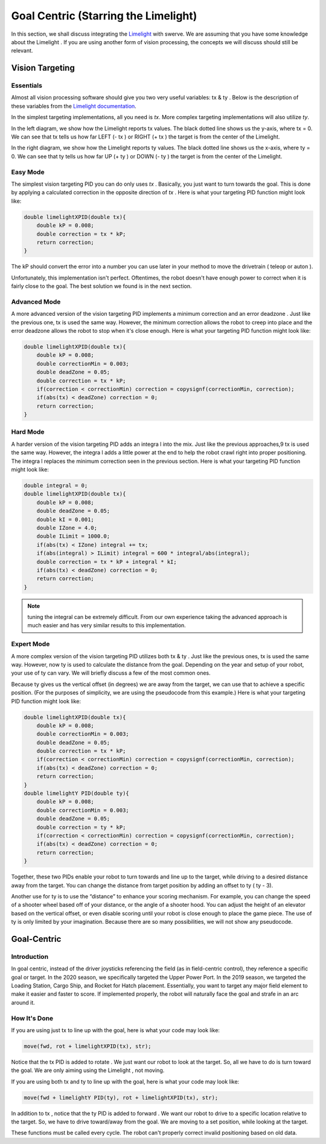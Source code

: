 Goal Centric (Starring the Limelight)
=======================================

In this section, we shall discuss integrating the `Limelight <https://docs.limelightvision.io/en/latest/getting_started.html>`_ with swerve. We are assuming that you
have some knowledge about the Limelight . If you are using another form of vision processing, the
concepts we will discuss should still be relevant.

Vision Targeting
------------------

Essentials
+++++++++++

Almost all vision processing software should give you two very useful variables: tx & ty . Below is the
description of these variables from the `Limelight documentation <https://docs.limelightvision.io/en/latest/networktables_api.html>`_.

.. image:: images/goal-centric-1.png
    :alt: tx & ty1

In the simplest targeting implementations, all you need is `tx`. More complex targeting
implementations will also utilize `ty`.

.. image:: images/goal-centric-2.png
    :alt: tx & ty2

In the left diagram, we show how the Limelight reports tx values. The black dotted line shows us the
y-axis, where tx = 0. We can see that tx tells us how far LEFT (- tx ) or RIGHT (+ tx ) the target is from
the center of the Limelight.

In the right diagram, we show how the Limelight reports ty values. The black dotted line shows us
the x-axis, where ty = 0. We can see that ty tells us how far UP (+ ty ) or DOWN (- ty ) the target is from
the center of the Limelight.

Easy Mode
+++++++++++

The simplest vision targeting PID you can do only uses `tx` . Basically, you just want to turn towards
the goal. This is done by applying a calculated correction in the opposite direction of `tx` . Here is
what your targeting PID function might look like:

.. code-block:: text

    double limelightXPID(double tx){
        double kP = 0.008;
        double correction = tx * kP;
        return correction;
    }

The kP should convert the error into a number you can use later in your method to move the
drivetrain ( teleop or auton ).

Unfortunately, this implementation isn't perfect. Oftentimes, the robot doesn't have enough power
to correct when it is fairly close to the goal. The best solution we found is in the next section.

Advanced Mode
+++++++++++++++++

A more advanced version of the vision targeting PID implements a minimum correction and an error
deadzone . Just like the previous one, tx is used the same way. However, the minimum correction
allows the robot to creep into place and the error deadzone allows the robot to stop when it's close
enough. Here is what your targeting PID function might look like:

.. code-block:: text

    double limelightXPID(double tx){
        double kP = 0.008;
        double correctionMin = 0.003;
        double deadZone = 0.05;
        double correction = tx * kP;
        if(correction < correctionMin) correction = copysignf(correctionMin, correction);
        if(abs(tx) < deadZone) correction = 0;
        return correction;
    }

Hard Mode
++++++++++++

A harder version of the vision targeting PID adds an integra l into the mix. Just like the previous
approaches,9 tx is used the same way. However, the integra l adds a little power at the end to help
the robot crawl right into proper positioning. The integra l replaces the minimum correction seen in
the previous section. Here is what your targeting PID function might look like:

.. code-block:: text

    double integral = 0;
    double limelightXPID(double tx){
        double kP = 0.008;
        double deadZone = 0.05;
        double kI = 0.001;
        double IZone = 4.0;
        double ILimit = 1000.0;
        if(abs(tx) < IZone) integral += tx;
        if(abs(integral) > ILimit) integral = 600 * integral/abs(integral);
        double correction = tx * kP + integral * kI;
        if(abs(tx) < deadZone) correction = 0;
        return correction;
    }

.. note:: tuning the integral can be extremely difficult. From our own experience taking the advanced approach is much easier and has very similar results to this implementation.

Expert Mode
++++++++++++++

A more complex version of the vision targeting PID utilizes both tx & ty . Just like the previous ones,
tx is used the same way. However, now ty is used to calculate the distance from the goal. Depending
on the year and setup of your robot, your use of ty can vary. We will briefly discuss a few of the most
common ones.

Because ty gives us the vertical offset (in degrees) we are away from the target, we can use that to
achieve a specific position. (For the purposes of simplicity, we are using the pseudocode from this
example.) Here is what your targeting PID function might look like:

.. code-block:: text

    double limelightXPID(double tx){
        double kP = 0.008;
        double correctionMin = 0.003;
        double deadZone = 0.05;
        double correction = tx * kP;
        if(correction < correctionMin) correction = copysignf(correctionMin, correction);
        if(abs(tx) < deadZone) correction = 0;
        return correction;
    }
    double limelightY PID(double ty){
        double kP = 0.008;
        double correctionMin = 0.003;
        double deadZone = 0.05;
        double correction = ty * kP;
        if(correction < correctionMin) correction = copysignf(correctionMin, correction);
        if(abs(tx) < deadZone) correction = 0;
        return correction;
    }

Together, these two PIDs enable your robot to turn towards and line up to the target, while driving to
a desired distance away from the target. You can change the distance from target position by
adding an offset to ty ( ty - 3).

Another use for ty is to use the “distance” to enhance your scoring mechanism. For example, you
can change the speed of a shooter wheel based off of your distance, or the angle of a shooter hood.
You can adjust the height of an elevator based on the vertical offset, or even disable scoring until
your robot is close enough to place the game piece. The use of ty is only limited by your
imagination. Because there are so many possibilities, we will not show any pseudocode.

Goal-Centric
-----------------

Introduction
+++++++++++++++

In goal centric, instead of the driver joysticks referencing the field (as in field-centric control), they
reference a specific goal or target. In the 2020 season, we specifically targeted the Upper Power
Port. In the 2019 season, we targeted the Loading Station, Cargo Ship, and Rocket for Hatch
placement. Essentially, you want to target any major field element to make it easier and faster to
score. If implemented properly, the robot will naturally face the goal and strafe in an arc around it.

How It's Done
+++++++++++++++

If you are using just tx to line up with the goal, here is what your code may look like:

.. code-block:: text

    move(fwd, rot + limelightXPID(tx), str);

Notice that the tx PID is added to rotate . We just want our robot to look at the target. So, all we have
to do is turn toward the goal. We are only aiming using the Limelight , not moving.

If you are using both tx and ty to line up with the goal, here is what your code may look like:

.. code-block:: text
    
    move(fwd + limelightY PID(ty), rot + limelightXPID(tx), str);

In addition to tx , notice that the ty PID is added to forward . We want our robot to drive to a specific
location relative to the target. So, we have to drive toward/away from the goal. We are moving to a
set position, while looking at the target.

These functions must be called every cycle. The robot can't properly correct invalid positioning
based on old data.